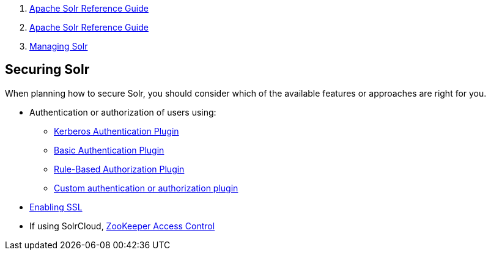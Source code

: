 1.  link:index.html[Apache Solr Reference Guide]
2.  link:Apache-Solr-Reference-Guide.html[Apache Solr Reference Guide]
3.  link:Managing-Solr.html[Managing Solr]

Securing Solr
-------------

When planning how to secure Solr, you should consider which of the available features or approaches are right for you.

* Authentication or authorization of users using:
** link:Kerberos-Authentication-Plugin.html[Kerberos Authentication Plugin]
** link:Basic-Authentication-Plugin.html[Basic Authentication Plugin]
** link:Rule-Based-Authorization-Plugin.html[Rule-Based Authorization Plugin]
** link:Authentication-and-Authorization-Plugins.html[Custom authentication or authorization plugin]
* link:Enabling-SSL.html[Enabling SSL]
* If using SolrCloud, link:ZooKeeper-Access-Control.html[ZooKeeper Access Control]

